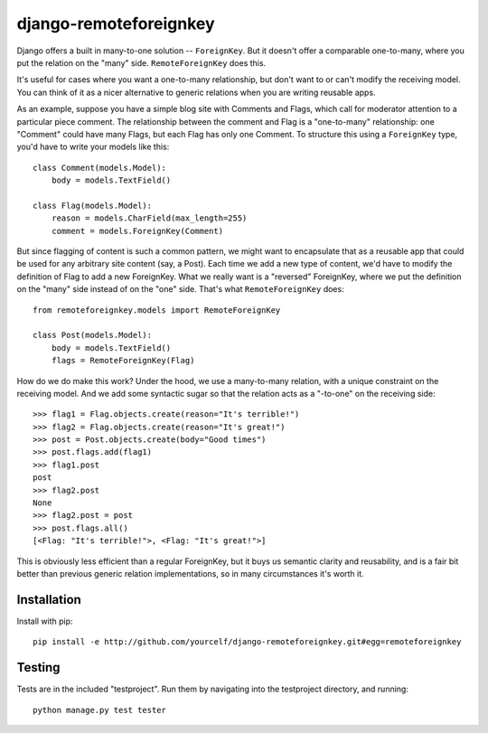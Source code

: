 django-remoteforeignkey
=======================

Django offers a built in many-to-one solution -- ``ForeignKey``.  But it
doesn't offer a comparable one-to-many, where you put the relation on the
"many" side.  ``RemoteForeignKey`` does this.

It's useful for cases where you want a one-to-many relationship, but don't want
to or can't modify the receiving model.  You can think of it as a nicer
alternative to generic relations when you are writing reusable apps.

As an example, suppose you have a simple blog site with Comments and Flags,
which call for moderator attention to a particular piece comment.  The
relationship between the comment and Flag is a "one-to-many" relationship: one
"Comment" could have many Flags, but each Flag has only one Comment.  To
structure this using a ``ForeignKey`` type, you'd have to write your models
like this::

    class Comment(models.Model):
        body = models.TextField()

    class Flag(models.Model):
        reason = models.CharField(max_length=255)
        comment = models.ForeignKey(Comment)

But since flagging of content is such a common pattern, we might want to
encapsulate that as a reusable app that could be used for any arbitrary site
content (say, a Post).  Each time we add a new type of content, we'd have to
modify the definition of Flag to add a new ForeignKey.  What we really want
is a "reversed" ForeignKey, where we put the definition on the "many" side
instead of on the "one" side.  That's what ``RemoteForeignKey`` does::

    from remoteforeignkey.models import RemoteForeignKey

    class Post(models.Model):
        body = models.TextField()
        flags = RemoteForeignKey(Flag)

How do we do make this work?  Under the hood, we use a many-to-many relation,
with a unique constraint on the receiving model.  And we add some syntactic
sugar so that the relation acts as a "-to-one" on the receiving side::

    >>> flag1 = Flag.objects.create(reason="It's terrible!")
    >>> flag2 = Flag.objects.create(reason="It's great!")
    >>> post = Post.objects.create(body="Good times")
    >>> post.flags.add(flag1)
    >>> flag1.post
    post
    >>> flag2.post
    None
    >>> flag2.post = post
    >>> post.flags.all()
    [<Flag: "It's terrible!">, <Flag: "It's great!">]

This is obviously less efficient than a regular ForeignKey, but it buys us
semantic clarity and reusability, and is a fair bit better than previous
generic relation implementations, so in many circumstances it's worth it.

Installation
------------

Install with pip::

    pip install -e http://github.com/yourcelf/django-remoteforeignkey.git#egg=remoteforeignkey

Testing
-------

Tests are in the included "testproject".  Run them by navigating into the
testproject directory, and running::

    python manage.py test tester
